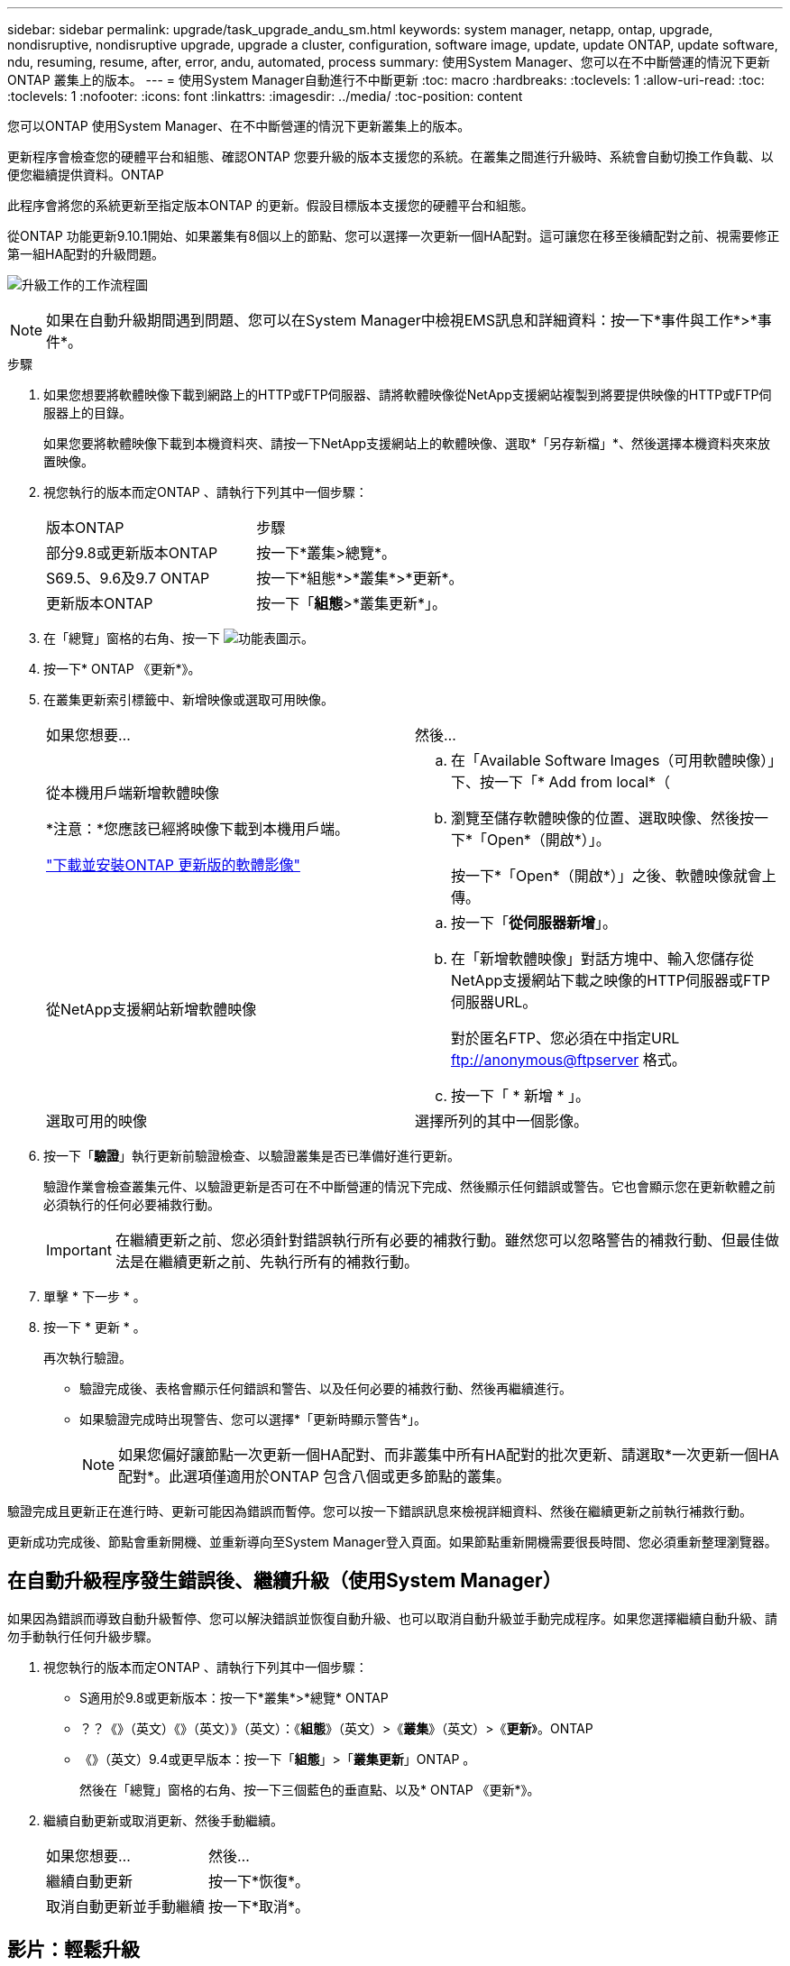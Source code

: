 ---
sidebar: sidebar 
permalink: upgrade/task_upgrade_andu_sm.html 
keywords: system manager, netapp, ontap, upgrade, nondisruptive, nondisruptive upgrade, upgrade a cluster, configuration, software image, update, update ONTAP, update software, ndu, resuming, resume, after, error, andu, automated, process 
summary: 使用System Manager、您可以在不中斷營運的情況下更新ONTAP 叢集上的版本。 
---
= 使用System Manager自動進行不中斷更新
:toc: macro
:hardbreaks:
:toclevels: 1
:allow-uri-read: 
:toc: 
:toclevels: 1
:nofooter: 
:icons: font
:linkattrs: 
:imagesdir: ../media/
:toc-position: content


[role="lead"]
您可以ONTAP 使用System Manager、在不中斷營運的情況下更新叢集上的版本。

更新程序會檢查您的硬體平台和組態、確認ONTAP 您要升級的版本支援您的系統。在叢集之間進行升級時、系統會自動切換工作負載、以便您繼續提供資料。ONTAP

此程序會將您的系統更新至指定版本ONTAP 的更新。假設目標版本支援您的硬體平台和組態。

從ONTAP 功能更新9.10.1開始、如果叢集有8個以上的節點、您可以選擇一次更新一個HA配對。這可讓您在移至後續配對之前、視需要修正第一組HA配對的升級問題。

image:workflow_admin_upgrade_ontap.gif["升級工作的工作流程圖"]


NOTE: 如果在自動升級期間遇到問題、您可以在System Manager中檢視EMS訊息和詳細資料：按一下*事件與工作*>*事件*。

.步驟
. 如果您想要將軟體映像下載到網路上的HTTP或FTP伺服器、請將軟體映像從NetApp支援網站複製到將要提供映像的HTTP或FTP伺服器上的目錄。
+
如果您要將軟體映像下載到本機資料夾、請按一下NetApp支援網站上的軟體映像、選取*「另存新檔」*、然後選擇本機資料夾來放置映像。

. 視您執行的版本而定ONTAP 、請執行下列其中一個步驟：
+
|===


| 版本ONTAP | 步驟 


| 部分9.8或更新版本ONTAP  a| 
按一下*叢集>總覽*。



| S69.5、9.6及9.7 ONTAP  a| 
按一下*組態*>*叢集*>*更新*。



| 更新版本ONTAP  a| 
按一下「*組態*>*叢集更新*」。

|===
. 在「總覽」窗格的右角、按一下 image:icon_kabob.gif["功能表圖示"]。
. 按一下* ONTAP 《更新*》。
. 在叢集更新索引標籤中、新增映像或選取可用映像。
+
|===


| 如果您想要... | 然後... 


 a| 
從本機用戶端新增軟體映像

*注意：*您應該已經將映像下載到本機用戶端。

link:task_download_and_install_ontap_software_image.html["下載並安裝ONTAP 更新版的軟體影像"]
 a| 
.. 在「Available Software Images（可用軟體映像）」下、按一下「* Add from local*（
.. 瀏覽至儲存軟體映像的位置、選取映像、然後按一下*「Open*（開啟*）」。
+
按一下*「Open*（開啟*）」之後、軟體映像就會上傳。





 a| 
從NetApp支援網站新增軟體映像
 a| 
.. 按一下「*從伺服器新增*」。
.. 在「新增軟體映像」對話方塊中、輸入您儲存從NetApp支援網站下載之映像的HTTP伺服器或FTP伺服器URL。
+
對於匿名FTP、您必須在中指定URL ftp://anonymous@ftpserver[] 格式。

.. 按一下「 * 新增 * 」。




 a| 
選取可用的映像
 a| 
選擇所列的其中一個影像。

|===
. 按一下「*驗證*」執行更新前驗證檢查、以驗證叢集是否已準備好進行更新。
+
驗證作業會檢查叢集元件、以驗證更新是否可在不中斷營運的情況下完成、然後顯示任何錯誤或警告。它也會顯示您在更新軟體之前必須執行的任何必要補救行動。

+

IMPORTANT: 在繼續更新之前、您必須針對錯誤執行所有必要的補救行動。雖然您可以忽略警告的補救行動、但最佳做法是在繼續更新之前、先執行所有的補救行動。

. 單擊 * 下一步 * 。
. 按一下 * 更新 * 。
+
再次執行驗證。

+
** 驗證完成後、表格會顯示任何錯誤和警告、以及任何必要的補救行動、然後再繼續進行。
** 如果驗證完成時出現警告、您可以選擇*「更新時顯示警告*」。
+

NOTE: 如果您偏好讓節點一次更新一個HA配對、而非叢集中所有HA配對的批次更新、請選取*一次更新一個HA配對*。此選項僅適用於ONTAP 包含八個或更多節點的叢集。





驗證完成且更新正在進行時、更新可能因為錯誤而暫停。您可以按一下錯誤訊息來檢視詳細資料、然後在繼續更新之前執行補救行動。

更新成功完成後、節點會重新開機、並重新導向至System Manager登入頁面。如果節點重新開機需要很長時間、您必須重新整理瀏覽器。



== 在自動升級程序發生錯誤後、繼續升級（使用System Manager）

如果因為錯誤而導致自動升級暫停、您可以解決錯誤並恢復自動升級、也可以取消自動升級並手動完成程序。如果您選擇繼續自動升級、請勿手動執行任何升級步驟。

. 視您執行的版本而定ONTAP 、請執行下列其中一個步驟：
+
** S適用於9.8或更新版本：按一下*叢集*>*總覽* ONTAP
** ？？《》（英文）《》（英文）》（英文）：《*組態*》（英文）>《*叢集*》（英文）>《*更新*》。ONTAP
** 《》（英文）9.4或更早版本：按一下「*組態*」>「*叢集更新*」ONTAP 。
+
然後在「總覽」窗格的右角、按一下三個藍色的垂直點、以及* ONTAP 《更新*》。



. 繼續自動更新或取消更新、然後手動繼續。
+
|===


| 如果您想要... | 然後... 


 a| 
繼續自動更新
 a| 
按一下*恢復*。



 a| 
取消自動更新並手動繼續
 a| 
按一下*取消*。

|===




== 影片：輕鬆升級

請參閱ONTAP 《System Manager》ONTAP 中的簡化版《系統管理程式》（NetApp）。

video::xwwX8vrrmIk[youtube,width=848,height=480]